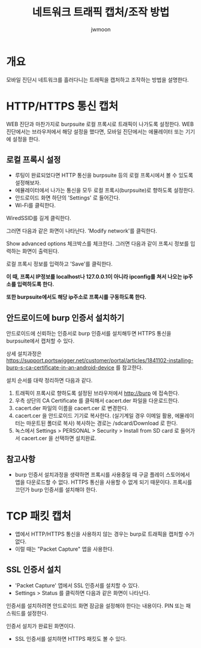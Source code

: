 #+TITLE: 네트워크 트래픽 캡처/조작 방법
#+AUTHOR: jwmoon

* 개요
모바일 진단시 네트워크를 흘러다니는 트래픽을 캡처하고 조작하는 방법을 설명한다. 

* HTTP/HTTPS 통신 캡처
WEB 진단과 마찬가지로 burpsuite 로컬 프록시로 트래픽이 나가도록 설정한다. 
WEB 진단에서는 브라우저에서 해당 설정을 했다면, 모바일 진단에서는 에뮬레이터 또는 기기에 설정을 한다.

** 로컬 프록시 설정
- 루팅이 완료되었다면 HTTP 통신을 burpsuite 등의 로컬 프록시에서 볼 수 있도록 설정해보자. 
- 에뮬레이터에서 나가는 통신을 모두 로컬 프록시(burpsuite)로 향하도록 설정한다. 
- 안드로이드 화면 하단의 'Settings' 로 들어간다. 
- Wi-Fi를 클릭한다.

[[./img/3-proxy-setting-1.png]]

WiredSSID를 길게 클릭한다. 

[[./img/3-proxy-setting-2.png]]


그러면 다음과 같은 화면이 나타난다. 'Modify network'를 클릭한다. 

[[./img/3-proxy-setting-3.png]]

Show advanced options 체크박스를 체크한다. 그러면 다음과 같이 프록시 정보를 입력하는 화면이 출력된다. 

로컬 프록시 정보를 입력하고 'Save'를 클릭한다. 

*이 때, 프록시 IP정보를 localhost나 127.0.0.1이 아니라 ipconfig를 쳐서 나오는 ip주소를 입력하도록 한다.*

*또한 burpsuite에서도 해당 ip주소로 프록시를 구동하도록 한다.*

[[./img/3-proxy-setting-4.png]]

** 안드로이드에 burp 인증서 설치하기
안드로이드에 신뢰하는 인증서로 burp 인증서를 설치해두면 HTTPS 통신을 burpsuite에서 캡처할 수 있다. 

상세 설치과정은 https://support.portswigger.net/customer/portal/articles/1841102-installing-burp-s-ca-certificate-in-an-android-device 를 참고한다. 

설치 순서를 대략 정리하면 다음과 같다. 

1. 트래픽이 프록시로 향하도록 설정된 브라우저에서 http://burp 에 접속한다. 
2. 우측 상단의 CA Certificate 를 클릭해서 cacert.der 파일을 다운로드한다. 
3. cacert.der 파일의 이름을 cacert.cer 로 변경한다. 
4. cacert.cer 을 안드로이드 기기로 복사한다. (실기계일 경우 이메일 활용, 에뮬레이터는 마운트된 폴더로 복사) 복사하는 경로는 /sdcard/Download 로 한다. 
5. 녹스에서 Settings > PERSONAL > Security > Install from SD card 로 들어가서 cacert.cer 을 선택하면 설치완료.

** 참고사항
- burp 인증서 설치과정을 생략하면 프록시를 사용중일 때 구글 플레이 스토어에서 앱을 다운로드할 수 없다. HTTPS 통신을 사용할 수 없게 되기 때문이다. 프록시를 끄던가 burp 인증서를 설치해야 한다. 


* TCP 패킷 캡처 
- 앱에서 HTTP/HTTPS 통신을 사용하지 않는 경우는 burp로 트래픽을 캡처할 수가 없다. 
- 이럴 때는 "Packet Capture" 앱을 사용한다. 

** SSL 인증서 설치
- 'Packet Capture' 앱에서 SSL 인증서를 설치할 수 있다.
- Settings > Status 를 클릭하면 다음과 같은 화면이 나타난다. 

[[./img/packet-capture-attention.png]]

인증서를 설치하려면 안드로이드 화면 잠금을 설정해야 한다는 내용이다. PIN 또는 패스워드를 설정한다. 

인증서 설치가 완료된 화면이다. 

[[./img/packet-capture-certificate-installed.png]]

- SSL 인증서를 설치하면 HTTPS 패킷도 볼 수 있다. 





